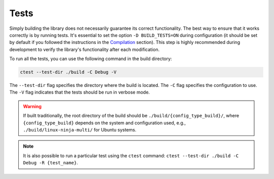 Tests
-----

Simply building the library does not necessarily guarantee its correct functionality.
The best way to ensure that it works correctly is by running tests.
It's essential to set the option ``-D BUILD_TESTS=ON`` during configuration (it should be set by default if you followed the instructions in the `Compilation <compilation>`__ section).
This step is highly recommended during development to verify the library's functionality after each modification.

To run all the tests, you can use the following command in the build directory:

.. code-block:: bash

   ctest --test-dir ./build -C Debug -V

The ``--test-dir`` flag specifies the directory where the build is located. The ``-C`` flag specifies the configuration to use.
The ``-V`` flag indicates that the tests should be run in verbose mode.

.. warning::

  If built traditionally, the root directory of the build should be ``./build/{config_type_build}/``, where ``{config_type_build}`` depends on the system and configuration used, e.g., ``./build/linux-ninja-multi/`` for Ubuntu systems.

.. note::

  It is also possible to run a particular test using the ``ctest`` command: ``ctest --test-dir ./build -C Debug -R {test_name}``.

